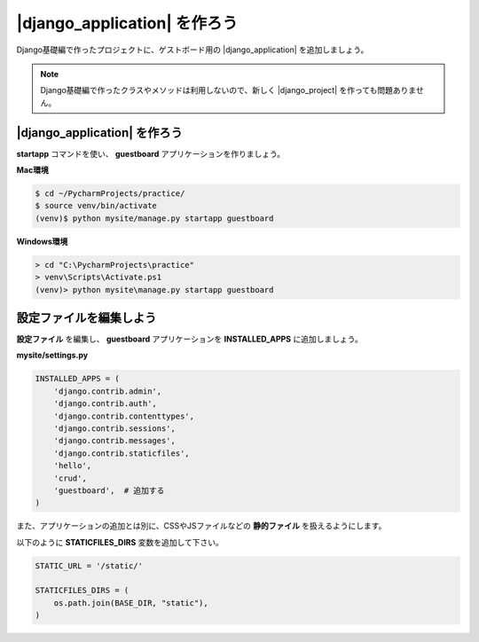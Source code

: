 ===============================================================================
|django_application| を作ろう
===============================================================================

Django基礎編で作ったプロジェクトに、ゲストボード用の |django_application| を追加しましょう。

.. note::

   Django基礎編で作ったクラスやメソッドは利用しないので、新しく |django_project| を作っても問題ありません。

|django_application| を作ろう
===============================================================================

**startapp** コマンドを使い、 **guestboard** アプリケーションを作りましょう。

**Mac環境**

.. code-block:: bash

    $ cd ~/PycharmProjects/practice/
    $ source venv/bin/activate
    (venv)$ python mysite/manage.py startapp guestboard

**Windows環境**

.. code-block:: bash

    > cd "C:\PycharmProjects\practice"
    > venv\Scripts\Activate.ps1
    (venv)> python mysite\manage.py startapp guestboard


設定ファイルを編集しよう
===============================================================================

**設定ファイル** を編集し、 **guestboard** アプリケーションを **INSTALLED_APPS** に追加しましょう。

**mysite/settings.py**

.. code-block:: python

    INSTALLED_APPS = (
        'django.contrib.admin',
        'django.contrib.auth',
        'django.contrib.contenttypes',
        'django.contrib.sessions',
        'django.contrib.messages',
        'django.contrib.staticfiles',
        'hello',
        'crud',
        'guestboard',  # 追加する
    )

また、アプリケーションの追加とは別に、CSSやJSファイルなどの **静的ファイル** を扱えるようにします。

以下のように **STATICFILES_DIRS** 変数を追加して下さい。

.. code-block:: python

    STATIC_URL = '/static/'

    STATICFILES_DIRS = (
        os.path.join(BASE_DIR, "static"),
    )
